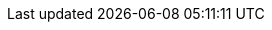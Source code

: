 // This file provides translations for all built-in attributes in Asciidoctor that output localized content.
// See http://asciidoctor.org/docs/user-manual/#customizing-labels to learn how to use it.
//
// NOTE: Please use a line comment in front of the listing-caption and preface-title entries.
// These attributes are optional and not set by default.
//
// IMPORTANT: Do not add any blank lines.
//
// Arabic translation, courtesy of Aboullaite Mohammed <aboullaite.mohammed@gmail.com>
ifeval::["{lang}" == "ar"]
:appendix-caption: ملحق
:caution-caption: تنبيه
:example-caption: مثال
:figure-caption: الشكل
:important-caption: مهم
:last-update-label: اخر تحديث
//:listing-caption: قائمة
:manname-title: اسم
:note-caption: ملاحظة
//:preface-title: تمهيد
:table-caption: جدول
:tip-caption: تلميح
:toc-title: فهرس
:untitled-label: بدون عنوان
:version-label: نسخة
:warning-caption: تحذير
endif::[]
//
// Bulgarian translation, courtesy of Ivan St. Ivanov <ivan.st.ivanov@gmail.com>
ifeval::["{lang}" == "bg"]
:appendix-caption: Приложение
:caution-caption: Внимание
:example-caption: Пример
:figure-caption: Фигура
:important-caption: Важно
:last-update-label: Последно обновен
//:listing-caption: Листинг
:manname-title: ИМЕ
:note-caption: Забележка
//:preface-title: Предговор
:table-caption: Таблица
:tip-caption: Подсказка
:toc-title: Съдържание
:untitled-label: Без заглавие
:version-label: Версия
:warning-caption: Внимание
endif::[]
//
// Catalan translation, courtesy of Abel Salgado Romero <abelromero@gmail.com> and Alex Soto
ifeval::["{lang}" == "ca"]
:appendix-caption: Apendix
:caution-caption: Atenció
:example-caption: Exemple
:figure-caption: Figura
:important-caption: Important
:last-update-label: Última actualització
//:listing-caption: Llista
:manname-title: NOM
:note-caption: Nota
//:preface-title: Prefaci
:table-caption: Taula
:tip-caption: Suggeriment
:toc-title: Índex
:untitled-label: Sense títol
:version-label: Versió
:warning-caption: Advertència
endif::[]
//
// Danish translation, courtesy of Max Rydahl Andersen <manderse@redhat.com>
ifeval::["{lang}" == "da"]
:appendix-caption: Appendix
:caution-caption: Forsigtig
:example-caption: Eksempel
:figure-caption: Figur
:important-caption: Vigtig
:last-update-label: Sidst opdateret
:listing-caption: List
:manname-title: NAVN
:note-caption: Notat
//:preface-title:
:table-caption: Tabel
:tip-caption: Tips
:toc-title: Indholdsfortegnelse
:untitled-label: Unavngivet
:version-label: Version
:warning-caption: Advarsel
endif::[]
//
// German translation, courtesy of Florian Wilhelm
ifeval::["{lang}" == "de"]
:appendix-caption: Anhang
:caution-caption: Achtung
:chapter-label: Kapitel
:example-caption: Beispiel
:figure-caption: Abbildung
:important-caption: Wichtig
:last-update-label: Zuletzt aktualisiert
//:listing-caption: Listing
:manname-title: BEZEICHNUNG
:note-caption: Anmerkung
//:preface-title: Vorwort
:table-caption: Tabelle
:tip-caption: Hinweis
:toc-title: Inhalt
:untitled-label: Ohne Titel
:version-label: Version
:warning-caption: Warnung
endif::[]
//
// Spanish translation, courtesy of Eddú Meléndez <eddu.melendez@gmail.com>
ifeval::["{lang}" == "es"]
:appendix-caption: Apéndice
:caution-caption: Precaución
:example-caption: Ejemplo
:figure-caption: Figura
:important-caption: Importante
:last-update-label: Ultima actualización
//:listing-caption: Lista
:manname-title: NOMBRE
:note-caption: Nota
//:preface-title: Prefacio
:table-caption: Tabla
:tip-caption: Sugerencia
:toc-title: Tabla de Contenido
:untitled-label: Sin título
:version-label: Versión
:warning-caption: Aviso
endif::[]
//
// Persian (Farsi) translation, courtesy of Shahryar Eivazzadeh <shahryareiv@gmail.com>
ifeval::["{lang}" == "fa"]
:appendix-caption: پیوست
:caution-caption: گوشزد
:example-caption: نمونه
:figure-caption: نمودار
:important-caption: مهم
:last-update-label: آخرین به روز رسانی
//:listing-caption: فهرست
:manname-title: نام
:note-caption: یادداشت
//:preface-title: پیشگفتار
:table-caption: جدول
:tip-caption: نکته
:toc-title: فهرست مطالب
:untitled-label: بی‌نام
:version-label: نگارش
:warning-caption: هشدار
endif::[]
//
// Finnish translation by Tero Hänninen
ifeval::["{lang}" == "fi"]
:appendix-caption: Liitteet
:caution-caption: Huom
:example-caption: Esimerkki
:figure-caption: Kuvio
:important-caption: Tärkeää
:last-update-label: Viimeksi päivitetty
//:listing-caption: Listaus
:manname-title: NIMI
:note-caption: Huomio
//:preface-title: Esipuhe
:table-caption: Taulukko
:tip-caption: Vinkki
:toc-title: Sisällysluettelo
:untitled-label: Nimetön
:version-label: Versio
:warning-caption: Varoitus
endif::[]
//
// French translation, courtesy of Nicolas Comet <nicolas.comet@gmail.com>
ifeval::["{lang}" == "fr"]
:appendix-caption: Appendice
:caution-caption: Avertissement
:example-caption: Exemple
:figure-caption: Figure
:important-caption: Important
:last-update-label: Dernière mise à jour
//:listing-caption: Liste
:manname-title: NOM
:note-caption: Note
//:preface-title: Préface
:table-caption: Tableau
:tip-caption: Astuce
:toc-title: Table des matières
:untitled-label: Sans titre
:version-label: Version
:warning-caption: Attention
endif::[]
//
// Hungarian translation, courtesy of István Pató <istvan.pato@gmail.com>
ifeval::["{lang}" == "hu"]
:appendix-caption: függelék
:caution-caption: Figyelmeztetés
:example-caption: Példa
:figure-caption: Ábra
:important-caption: Fontos
:last-update-label: Utolsó frissítés
//:listing-caption: Lista
:manname-title: NÉV
:note-caption: Megjegyzés
//:preface-title: Előszó
:table-caption: Táblázat
:tip-caption: Tipp
:toc-title: Tartalomjegyzék
:untitled-label: Névtelen
:version-label: Verzió
:warning-caption: Figyelem
endif::[]
//
// Bahasa Indonesia, courtesy of Triyan W. Nugroho <triyan.wn@gmail.com>
ifeval::["{lang}" == "id"]
:appendix-caption: Lampiran
:caution-caption: Perhatian
:chapter-label: Bab
:example-caption: Contoh
:figure-caption: Gambar
:important-caption: Penting
:last-update-label: Pembaruan terakhir
//:listing-caption: Daftar
:manname-title: NAMA
:note-caption: Catatan
//:preface-title:
:table-caption: Tabel
:tip-caption: Tips
:toc-title: Daftar Isi
:untitled-label: Tak Berjudul
:version-label: Versi
:warning-caption: Peringatan
endif::[]
//
// Italian translation, courtesy of Marco Ciampa <ciampix@libero.it>
ifeval::["{lang}" == "it"]
:appendix-caption: Appendice
:caution-caption: Attenzione
:chapter-label: Capitolo
:example-caption: Esempio
:figure-caption: Figura
:important-caption: Importante
:last-update-label: Ultimo aggiornamento
//:listing-caption: Elenco
:manname-title: NOME
:note-caption: Nota
//:preface-title: Prefazione
:table-caption: Tabella
:tip-caption: Suggerimento
:toc-title: Indice
:untitled-label: Senza titolo
:version-label: Versione
:warning-caption: Attenzione
endif::[]
//
// Japanese translation, courtesy of Takayuki Konishi <seannos.takayuki@gmail.com>
ifeval::["{lang}" == "ja"]
:appendix-caption: 付録
:caution-caption: 注意
:example-caption: 例
:figure-caption: 図
:important-caption: 重要
:last-update-label: 最終更新
//:listing-caption: リスト
:manname-title: 名前
:note-caption: 注記
//:preface-title: まえがき
:table-caption: 表
:tip-caption: ヒント
:toc-title: 目次
:untitled-label: 無題
:version-label: バージョン
:warning-caption: 警告
endif::[]
//
// Korean translation, courtesy of Sungsik Nam <jmyl@me.com>
ifeval::["{lang}" == "kr"]
:appendix-caption: 부록
:caution-caption: 주의
:example-caption: 예시
:figure-caption: 그림
:important-caption: 중요
:last-update-label: 마지막 업데이트
//:listing-caption: 목록
:manname-title: 이름
:note-caption: 노트
//:preface-title: 머리말
:table-caption: 표
:tip-caption: 힌트
:toc-title: 차례
:untitled-label: 익명
:version-label: 버전
:warning-caption: 경고
endif::[]
//
// Dutch translation, courtesy of Roel Van Steenberghe <roel.vansteenberghe@gmail.com>
ifeval::["{lang}" == "nl"]
:appendix-caption: Bijlage
:caution-caption: Opgelet
:example-caption: Voorbeeld
:figure-caption: Figuur
:important-caption: Belangrijk
:last-update-label: Laatste aanpassing
//:listing-caption: Lijst
:manname-title: NAAM
:note-caption: Noot
//:preface-title: Inleiding
:table-caption: Tabel
:tip-caption: Tip
:toc-title: Ínhoudsopgave
:untitled-label: Naamloos
:version-label: Versie
:warning-caption: Waarschuwing
endif::[]
//
// Norwegian, courtesy of Aslak Knutsen <aslak@4fs.no>
ifeval::["{lang}" == "no"]
:appendix-caption: Vedlegg
:caution-caption: Forsiktig
:example-caption: Eksempel
:figure-caption: Figur
:important-caption: Viktig
:last-update-label: Sist oppdatert
//:listing-caption:
:manname-title: NAVN
:note-caption: Notat
//:preface-title:
:table-caption: Tabell
:tip-caption: Tips
:toc-title: Innholdsfortegnelse
:untitled-label: Navnløs
:version-label: Versjon
:warning-caption: Advarsel
endif::[]
//
// Portuguese translation, courtesy of Roberto Cortez <radcortez@yahoo.com>
ifeval::["{lang}" == "pt"]
:appendix-caption: Apêndice
:caution-caption: Atenção
:example-caption: Exemplo
:figure-caption: Figura
:important-caption: Importante
:last-update-label: Última actualização
//:listing-caption: Listagem
:manname-title: NOME
:note-caption: Nota
//:preface-title: Prefácio
:table-caption: Tabela
:tip-caption: Sugestão
:toc-title: Índice
:untitled-label: Sem título
:version-label: Versão
:warning-caption: Aviso
endif::[]
//
// Brazilian Portuguese translation, courtesy of Rafael Pestano <rmpestano@gmail.com>
ifeval::["{lang}" == "pt_BR"]
:appendix-caption: Apêndice
:caution-caption: Cuidado
:example-caption: Exemplo
:figure-caption: Figura
:important-caption: Importante
:last-update-label: Última atualização
//:listing-caption: Listagem
:manname-title: NOME
:note-caption: Nota
//:preface-title: Prefácio
:table-caption: Tabela
:tip-caption: Dica
:toc-title: Índice
:untitled-label: Sem título
:version-label: Versão
:warning-caption: Aviso
endif::[]
//
// Russian translation, courtesy of Alexander Zobkov <alexander.zobkov@gmail.com>
ifeval::["{lang}" == "ru"]
:appendix-caption: Приложение
:caution-caption: Внимание
:example-caption: Пример
:figure-caption: Рисунок
:important-caption: Важно
:last-update-label: Последний раз обновлено
//:listing-caption: Листинг
:manname-title: НАЗВАНИЕ
:note-caption: Примечание
//:preface-title: Предисловие
:table-caption: Таблица
:tip-caption: Подсказка
:toc-title: Содержание
:untitled-label: Без названия
:version-label: Версия
:warning-caption: Предупреждение
endif::[]
//
// Serbian Cyrillic translation, courtesy of Bojan Stipic <bojan-7@live.com>
ifeval::["{lang}" == "sr"]
:appendix-caption: Додатак
:caution-caption: Опрез
//:chapter-label: Поглавље
:example-caption: Пример
:figure-caption: Слика
:important-caption: Важно
:last-update-label: Последње ажурирано
//:listing-caption: Списак
:manname-title: НАЗИВ
:note-caption: Белешка
//:preface-title: Предговор
:table-caption: Табела
:tip-caption: Савет
:toc-title: Садржај
:untitled-label: Без назива
:version-label: Верзија
:warning-caption: Упозорење
endif::[]
//
// Serbian Latin translation, courtesy of Bojan Stipic <bojan-7@live.com>
ifeval::["{lang}" == "sr_Latn"]
:appendix-caption: Dodatak
:caution-caption: Oprez
//:chapter-label: Poglavlje
:example-caption: Primer
:figure-caption: Slika
:important-caption: Važno
:last-update-label: Poslednje ažurirano
//:listing-caption: Spisak
:manname-title: NAZIV
:note-caption: Beleška
//:preface-title: Predgovor
:table-caption: Tabela
:tip-caption: Savet
:toc-title: Sadržaj
:untitled-label: Bez naziva
:version-label: Verzija
:warning-caption: Upozorenje
endif::[]
//
// Turkish translation, courtesy of Rahman Usta <rahman.usta.88@gmail.com>
ifeval::["{lang}" == "tr"]
:appendix-caption: Ek bölüm
:caution-caption: Dikkat
:example-caption: Örnek
:figure-caption: Görsel
:important-caption: Önemli
:last-update-label: Son güncelleme
//:listing-caption: Listeleme
:manname-title: İSİM
:note-caption: Not
//:preface-title: Ön söz
:table-caption: Tablo
:tip-caption: İpucu
:toc-title: İçindekiler
:untitled-label: İsimsiz
:version-label: Versiyon
:warning-caption: Uyarı
endif::[]
//
// Simplified Chinese translation, courtesy of John Dong <dongwqs@gmail.com>
ifeval::["{lang}" == "zh_CN"]
:appendix-caption: 附录
:caution-caption: 注意
:example-caption: 示例
:figure-caption: 图表
:important-caption: 重要
:last-update-label: 最后更新
//:listing-caption: 列表
:manname-title: 名称
:note-caption: 笔记
//:preface-title: 序言
:table-caption: 表格
:tip-caption: 提示
:toc-title: 目录
:untitled-label: 暂无标题
:version-label: 版本
:warning-caption: 警告
endif::[]
//
// Traditional Chinese translation, courtesy of John Dong <dongwqs@gmail.com>
ifeval::["{lang}" == "zh_TW"]
:appendix-caption: 附錄
:caution-caption: 注意
:example-caption: 示例
:figure-caption: 圖表
:important-caption: 重要
:last-update-label: 最後更新
//:listing-caption: 列表
:manname-title: 名稱
:note-caption: 筆記
//:preface-title: 序言
:table-caption: 表格
:tip-caption: 提示
:toc-title: 目錄
:untitled-label: 暫無標題
:version-label: 版本
:warning-caption: 警告
endif::[]
//
// Ukrainian translation, courtesy of Kyrylo Yatsenko <hedrok@gmail.com>
ifeval::["{lang}" == "uk"]
:appendix-caption: Додаток
:caution-caption: Обережно
:example-caption: Приклад
:figure-caption: Зображення
:important-caption: Важливо
:last-update-label: Востаннє оновлено
//:listing-caption: Лістинг
:manname-title: НАЗВА
:note-caption: Зауваження
//:preface-title: Передмова
:table-caption: Таблиця
:tip-caption: Підказка
:toc-title: Зміст
:untitled-label: Без назви
:version-label: Версія
:warning-caption: Попередження
endif::[]
